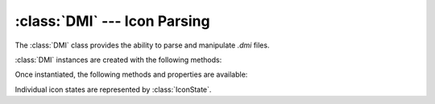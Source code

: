 :class:`DMI` --- Icon Parsing
=============================

.. class:: DMI

   The :class:`DMI` class provides the ability to parse and manipulate `.dmi`
   files.

   :class:`DMI` instances are created with the following methods:

   .. staticmethod:: from_file(filename: str | os.PathLike[str]) -> DMI

      Read the BYOND Icon file from the *filename* referring to a ".dmi" file.

   Once instantiated, the following methods and properties are available:

   .. property:: filepath
      :type: pathlib.Path

      The original path of the DMI file.

   .. property:: icon_width
      :type: int

      The width of icons in the file.

   .. property:: icon_height
      :type: int

      The height of icons in the file.

   .. property:: icon_dims
      :type: tuple[int, int]

      The width and height of icons in the file.

   .. method:: state_names() -> list[str]

      Return a list of all state names in the icon file.

   .. method:: state(name: str) -> IconState

      Returns the :class:`IconState` with the given *name*.

Individual icon states are represented by :class:`IconState`.

.. class:: IconState

   .. property:: name
      :type: str

      The name of the icon state. May not be unique within a file.

   .. property:: frames
      :type: int

      The number of frames in the state.

   .. property:: delays
      :type: list[int]

      A list of delays per frame, in ticks.

   .. property:: dirs
      :type: list[Dir]

      A list of directions available in the icon state.

   .. property:: movement
      :type: bool

      Whether the icon state is a movement state.

   .. property:: rewind
      :type: bool

      Whether the icon state rewinds on animation.

   .. method:: data_rgba8(frame: int, dir: Dir) -> bytes

      Returns the image data for the given 1-indexed frame in RGBA8 bytes.

      Using Pillow_, the image data for a given icon can quickly be turned into
      a :mod:`PIL.Image` object and easily manipulated.

      .. code-block:: python

         from avulto import DMI, Dir
         from PIL import Image
         dmi = DMI.from_file("/SS13/icons/objects/weapons.dmi")
         pistol = dmi.state("pistol")
         data = pistol.data_rgba8(frame=1, dir=Dir.SOUTH)
         image = Image.frombytes("RGBA", size=dmi.icon_dims, data=data)

      .. _Pillow: https://pillow.readthedocs.io/en/stable/
